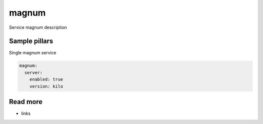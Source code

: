 
==================================
magnum
==================================

Service magnum description

Sample pillars
==============

Single magnum service

.. code-block:: yaml

    magnum:
      server:
        enabled: true
        version: kilo

Read more
=========

* links

